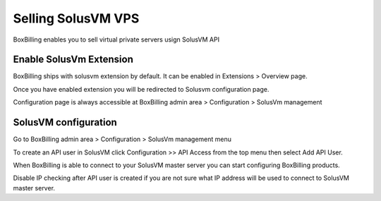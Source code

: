 .. _service-solusvm:

Selling SolusVM VPS
====================

BoxBilling enables you to sell virtual private servers usign SolusVM API

Enable SolusVm Extension
----------------------------------------------------------------------------

BoxBilling ships with solusvm extension by default. It can be enabled in
Extensions > Overview page.

.. only:: html

    .. raw:: html

        <img src="http://i.imgur.com/sRK1E.png" alt="Screen">

Once you have enabled extension you will be redirected to Solusvm 
configuration page.

Configuration page is always accessible at BoxBilling admin area > Configuration > SolusVm management

.. only:: html

    .. raw:: html

        <img src="http://i.imgur.com/l4i87.png" alt="Screen">

SolusVM configuration
----------------------------------------------------------------------------

Go to BoxBilling admin area > Configuration > SolusVm management menu

.. only:: html

    .. raw:: html

        <img src="http://i.imgur.com/NWNkE.png" alt="Screen">

To create an API user in SolusVM click Configuration >> API Access from the 
top menu then select Add API User.

When BoxBilling is able to connect to your SolusVM master server you can start 
configuring BoxBilling products.

Disable IP checking after API user is created if you are not sure what IP address will
be used to connect to SolusVM master server.